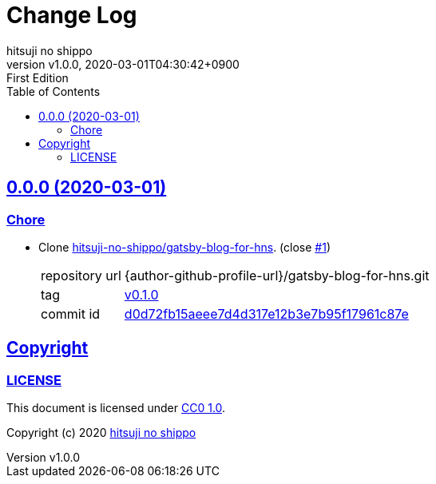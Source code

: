 = Change Log
:author-name: hitsuji no shippo
:!author-email:
:author: {author-name}
:!email: {author-email}
:revnumber: v1.0.0
:revdate: 2020-03-01T04:30:42+0900
:revremark: First Edition
:doctype: article
:description: blog-with-gatsby Change Log
:title:
:title-separtor: :
:experimental:
:showtitle:
:!sectnums:
:sectids:
:toc: auto
:sectlinks:
:sectanchors:
:idprefix:
:idseparator: -
:xrefstyle: full
:!example-caption:
:!figure-caption:
:!table-caption:
:!listing-caption:
ifdef::env-github[]
:caution-caption: :fire:
:important-caption: :exclamation:
:note-caption: :paperclip:
:tip-caption: :bulb:
:warning-caption: :warning:
endif::[]
ifndef::env-github[:icons: font]
// Copyright
:copyright-template: Copyright (c) 2020
:copyright: {copyright-template} {author-name}
// Page Attributes
:page-creation-date: 2020-03-01T04:30:42+0900
// Variables
:github-url: https://github.com
:github-profile-url: {github-url}/hitsuji-no-shippo
:repository-url: {github-profile-url}/blog-with-gatsby
:issues-url: {repository-url}/issues

== 0.0.0 (2020-03-01)

=== Chore

:gatsby-blog-for-hns-url: {author-github-profile-url}/gatsby-blog-for-hns
* Clone link:{gatsby-blog-for-hns-url}[
  hitsuji-no-shippo/gatsby-blog-for-hns^]. (close link:{issues-url}/1[#1^])
+
--
:gatsby-blog-for-hns-commit-id: d0d72fb15aeee7d4d317e12b3e7b95f17961c87e
[horizontal]
repository url:: {gatsby-blog-for-hns-url}.git
tag           :: link:{gatsby-blog-for-hns-url}/tree/v0.1.0[
                      v0.1.0]
commit id     :: link:{gatsby-blog-for-hns-url}/tree/{gatsby-blog-for-hns-commit-id}[
                      {gatsby-blog-for-hns-commit-id}^]
--

== Copyright

=== LICENSE

This document is licensed under
link:https://creativecommons.org/publicdomain/zero/1.0/[
CC0 1.0].


{copyright-template} link:https://hitsuji-no-shippo.com[{author-name}]

////
Asciidoc Copyright
This asciidoc code is licensed under CC0 1.0
https://creativecommons.org/publicdomain/zero/1.0/
////
